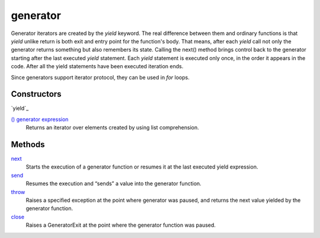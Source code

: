 ====
generator
====
Generator iterators are created by the `yield` keyword. The real difference between them and ordinary functions is that `yield` unlike return is both exit and entry point for the function's body. That means, after each `yield` call not only the generator returns something but also remembers its state. Calling the next() method brings control back to the generator starting after the last executed `yield` statement. Each `yield` statement is executed only once, in the order it appears in the code. After all the yield statements have been executed iteration ends.

Since generators support iterator protocol, they can be used in `for` loops.

Constructors
====
`yield`_
    
`() generator expression`_
    Returns an iterator over elements created by using list comprehension. 

Methods
=======
`next`_
    Starts the execution of a generator function or resumes it at the last executed yield expression.
`send`_
    Resumes the execution and “sends” a value into the generator function.
`throw`_
    Raises a specified exception at the point where generator was paused, and returns the next value yielded by the generator function.
`close`_
    Raises a GeneratorExit at the point where the generator function was paused.
    
.. _next: next.html
.. _send: send.html
.. _throw: throw.html
.. _close: close.html
.. _() generator expression: ../comprehensions/gen_expression.html


